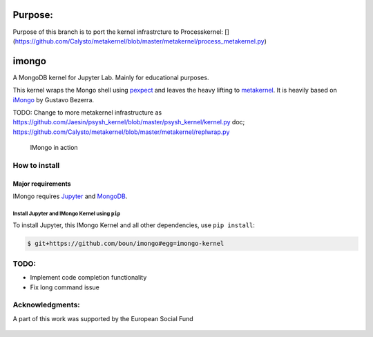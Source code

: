 Purpose:
=======

Purpose of this branch is to port the kernel infrastrcture to Processkernel: [](https://github.com/Calysto/metakernel/blob/master/metakernel/process_metakernel.py)


imongo
======

A MongoDB kernel for Jupyter Lab. Mainly for educational purposes.

This kernel wraps the Mongo shell using pexpect_ and leaves the heavy lifting to metakernel_. It is heavily based on iMongo_ by Gustavo Bezerra.

TODO: Change to more metakernel infrastructure as https://github.com/Jaesin/psysh_kernel/blob/master/psysh_kernel/kernel.py
doc; https://github.com/Calysto/metakernel/blob/master/metakernel/replwrap.py

.. _pexpect: https://github.com/pexpect/pexpect
.. _metakernel: https://github.com/Calysto/metakernel/
.. _iMongo: https://github.com/gusutabopb/imongo

.. figure:: screenshot.png
   :alt: IMongo in action

   IMongo in action

How to install
--------------

Major requirements
~~~~~~~~~~~~~~~~~~

IMongo requires Jupyter_ and MongoDB_.

.. _Jupyter: http://jupyter.org
.. _MongoDB: https://www.mongodb.com

Install Jupyter and IMongo Kernel using ``pip``
^^^^^^^^^^^^^^^^^^^^^^^^^^^^^^^^^^^^^^^^^^^^^^^

To install Jupyter, this IMongo Kernel and all other dependencies, use ``pip install``:

.. code:: bash

    $ git+https://github.com/boun/imongo#egg=imongo-kernel

TODO:
-----

-  Implement code completion functionality
-  Fix long command issue

Acknowledgments:
-----
A part of this work was supported by the European Social Fund

.. figure:: images/esf_logo.png
.. figure:: images/vhb_logo.png

